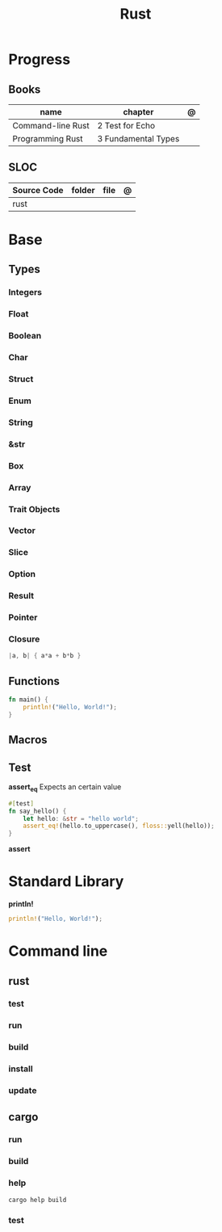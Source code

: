 #+TITLE: Rust

* Progress
** Books
| name              | chapter             | @ |
|-------------------+---------------------+---|
| Command-line Rust | 2 Test for Echo     |   |
| Programming Rust  | 3 Fundamental Types |   |

** SLOC
| Source Code | folder | file | @ |
|-------------+--------+------+---|
| rust        |        |      |   |
* Base
** Types
*** Integers
*** Float
*** Boolean
*** Char
*** Struct
*** Enum
*** String
*** &str
*** Box
*** Array
*** Trait Objects
*** Vector
*** Slice
*** Option
*** Result
*** Pointer
*** Closure
#+begin_src rust
|a, b| { a*a + b*b }
#+end_src
** Functions
#+begin_src rust
fn main() {
    println!("Hello, World!");
}
#+end_src
** Macros
** Test
*assert_eq*
Expects an certain value

#+begin_src rust
#[test]
fn say_hello() {
    let hello: &str = "hello world";
    assert_eq!(hello.to_uppercase(), floss::yell(hello));
}
#+end_src

*assert*

* Standard Library
*println!*
#+begin_src rust
println!("Hello, World!");
#+end_src
* Command line
** rust
*** test
*** run
*** build
*** install
*** update
** cargo
*** run
*** build
*** help
#+begin_src shell
cargo help build
#+end_src
*** test
